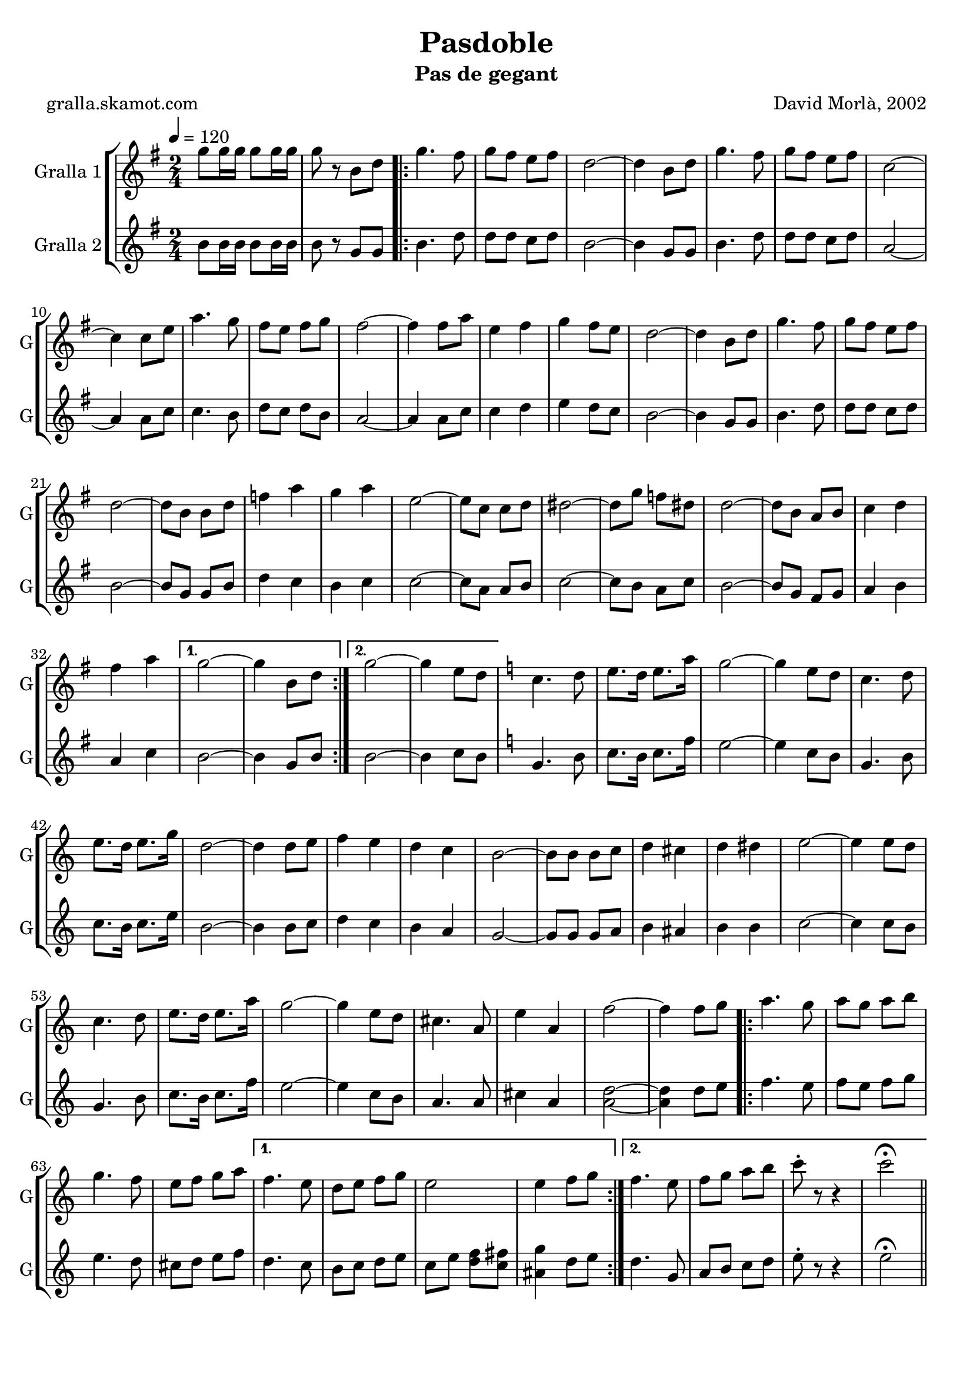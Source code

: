 \version "2.16.2"

\header {
  dedication=""
  title="Pasdoble"
  subtitle="Pas de gegant"
  subsubtitle=""
  poet="gralla.skamot.com"
  meter=""
  piece=""
  composer="David Morlà, 2002"
  arranger=""
  opus=""
  instrument=""
  copyright=""
  tagline=""
}

liniaroAa =
\relative g''
{
  \tempo 4=120
  \clef treble
  \key g \major
  \time 2/4
  g8 g16 g g8 g16 g  |
  g8 r b, d  |
  \repeat volta 2 { g4. fis8  |
  g8 fis e fis  |
  %05
  d2 ~  |
  d4 b8 d  |
  g4. fis8  |
  g8 fis e fis  |
  c2 ~  |
  %10
  c4 c8 e  |
  a4. g8  |
  fis8 e fis g  |
  fis2 ~  |
  fis4 fis8 a  |
  %15
  e4 fis  |
  g4 fis8 e  |
  d2 ~  |
  d4 b8 d  |
  g4. fis8  |
  %20
  g8 fis e fis  |
  d2 ~  |
  d8 b b d  |
  f4 a  |
  g4 a  |
  %25
  e2 ~  |
  e8 c c d  |
  dis2 ~  |
  dis8 g f dis  |
  d2 ~  |
  %30
  d8 b a b  |
  c4 d  |
  fis4 a }
  \alternative { { g2 ~  |
  g4 b,8 d }
  %35
  { g2 ~  |
  g4 e8 d } }
  \key c \major   c4. d8  |
  e8. d16 e8. a16  |
  g2 ~  |
  %40
  g4 e8 d  |
  c4. d8  |
  e8. d16 e8. g16  |
  d2 ~  |
  d4 d8 e  |
  %45
  f4 e  |
  d4 c  |
  b2 ~  |
  b8 b b c  |
  d4 cis  |
  %50
  d4 dis  |
  e2 ~  |
  e4 e8 d  |
  c4. d8  |
  e8. d16 e8. a16  |
  %55
  g2 ~  |
  g4 e8 d  |
  cis4. a8  |
  e'4 a,  |
  f'2 ~  |
  %60
  f4 f8 g  |
  \repeat volta 2 { a4. g8  |
  a8 g a b  |
  g4. f8  |
  e8 f g a }
  %65
  \alternative { { f4. e8  |
  d8 e f g  |
  e2  |
  e4 f8 g }
  { f4. e8  |
  %70
  f8 g a b  |
  c8-. r r4  |
  c2\fermata } } \bar "||"
}

liniaroAb =
\relative b'
{
  \tempo 4=120
  \clef treble
  \key g \major
  \time 2/4
  b8 b16 b b8 b16 b  |
  b8 r g g  |
  \repeat volta 2 { b4. d8  |
  d8 d c d  |
  %05
  b2 ~  |
  b4 g8 g  |
  b4. d8  |
  d8 d c d  |
  a2 ~  |
  %10
  a4 a8 c  |
  c4. b8  |
  d8 c d b  |
  a2 ~  |
  a4 a8 c  |
  %15
  c4 d  |
  e4 d8 c  |
  b2 ~  |
  b4 g8 g  |
  b4. d8  |
  %20
  d8 d c d  |
  b2 ~  |
  b8 g g b  |
  d4 c  |
  b4 c  |
  %25
  c2 ~  |
  c8 a a b  |
  c2 ~  |
  c8 b a c  |
  b2 ~  |
  %30
  b8 g fis g  |
  a4 b  |
  a4 c }
  \alternative { { b2 ~  |
  b4 g8 b }
  %35
  { b2 ~  |
  b4 c8 b } }
  \key c \major   g4. b8  |
  c8. b16 c8. f16  |
  e2 ~  |
  %40
  e4 c8 b  |
  g4. b8  |
  c8. b16 c8. e16  |
  b2 ~  |
  b4 b8 c  |
  %45
  d4 c  |
  b4 a  |
  g2 ~  |
  g8 g g a  |
  b4 ais  |
  %50
  b4 b  |
  c2 ~  |
  c4 c8 b  |
  g4. b8  |
  c8. b16 c8. f16  |
  %55
  e2 ~  |
  e4 c8 b  |
  a4. a8  |
  cis4 a  |
  <a d>2 ~ ~  |
  %60
  <a d>4 d8 e  |
  \repeat volta 2 { f4. e8  |
  f8 e f g  |
  e4. d8  |
  cis8 d e f }
  %65
  \alternative { { d4. c8  |
  b8 c d e  |
  c8 e <d f> <c fis>  |
  <ais g'>4 d8 e }
  { d4. g,8  |
  %70
  a8 b c d  |
  e8-. r r4  |
  e2\fermata } } \bar "||"
}

\bookpart {
  \score {
    \new StaffGroup {
      \override Score.RehearsalMark.self-alignment-X = #LEFT
      <<
        \new Staff \with {instrumentName = #"Gralla 1" shortInstrumentName = #"G"} \liniaroAa
        \new Staff \with {instrumentName = #"Gralla 2" shortInstrumentName = #"G"} \liniaroAb
      >>
    }
    \layout {}
  }
  \score { \unfoldRepeats
    \new StaffGroup {
      \override Score.RehearsalMark.self-alignment-X = #LEFT
      <<
        \new Staff \with {instrumentName = #"Gralla 1" shortInstrumentName = #"G"} \liniaroAa
        \new Staff \with {instrumentName = #"Gralla 2" shortInstrumentName = #"G"} \liniaroAb
      >>
    }
    \midi {
      \set Staff.midiInstrument = "oboe"
      \set DrumStaff.midiInstrument = "drums"
    }
  }
}

\bookpart {
  \header {instrument="Gralla 1"}
  \score {
    \new StaffGroup {
      \override Score.RehearsalMark.self-alignment-X = #LEFT
      <<
        \new Staff \liniaroAa
      >>
    }
    \layout {}
  }
  \score { \unfoldRepeats
    \new StaffGroup {
      \override Score.RehearsalMark.self-alignment-X = #LEFT
      <<
        \new Staff \liniaroAa
      >>
    }
    \midi {
      \set Staff.midiInstrument = "oboe"
      \set DrumStaff.midiInstrument = "drums"
    }
  }
}

\bookpart {
  \header {instrument="Gralla 2"}
  \score {
    \new StaffGroup {
      \override Score.RehearsalMark.self-alignment-X = #LEFT
      <<
        \new Staff \liniaroAb
      >>
    }
    \layout {}
  }
  \score { \unfoldRepeats
    \new StaffGroup {
      \override Score.RehearsalMark.self-alignment-X = #LEFT
      <<
        \new Staff \liniaroAb
      >>
    }
    \midi {
      \set Staff.midiInstrument = "oboe"
      \set DrumStaff.midiInstrument = "drums"
    }
  }
}

